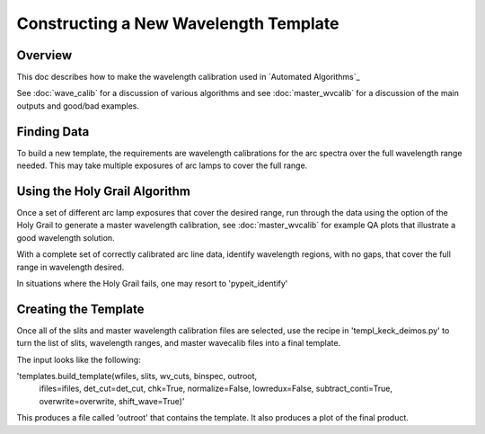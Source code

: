 ======================================
Constructing a New Wavelength Template
======================================

.. index:: construct_template

Overview
========

This doc describes how to make the wavelength calibration used in
`Automated Algorithms`_

See :doc:`wave_calib` for a discussion of various algorithms and
see :doc:`master_wvcalib` for a discussion of the
main outputs and good/bad examples.

Finding Data
============

To build a new template, the requirements are wavelength calibrations for the
arc spectra over the full wavelength range needed. This may take multiple
exposures of arc lamps to cover the full range.

Using the Holy Grail Algorithm
==============================

Once a set of different arc lamp exposures that cover the desired range,
run through the data using the option of the Holy Grail to generate a
master wavelength calibration, see :doc:`master_wvcalib` for example
QA plots that illustrate a good wavelength solution.

With a complete set of correctly calibrated arc line data, identify wavelength
regions, with no gaps, that cover the full range in wavelength desired.

In situations where the Holy Grail fails, one may resort to 'pypeit_identify'

Creating the Template
=====================

Once all of the slits and master wavelength calibration files are
selected, use the recipe in 'templ_keck_deimos.py' to turn the list of slits,
wavelength ranges, and master wavecalib files into a final template.

The input looks like the following:

'templates.build_template(wfiles, slits, wv_cuts, binspec, outroot,
                           ifiles=ifiles, det_cut=det_cut, chk=True,
                           normalize=False, lowredux=False,
                           subtract_conti=True, overwrite=overwrite,
                           shift_wave=True)'

This produces a file called 'outroot' that contains the template. It also
produces a plot of the final product. 
